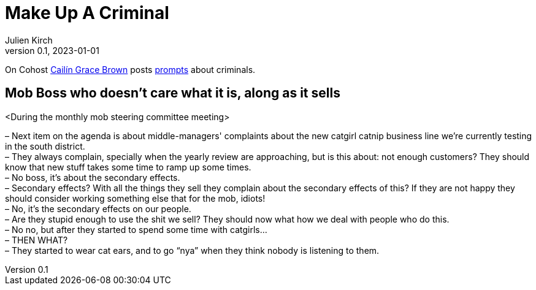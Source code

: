 [#MuC]
= Make Up A Criminal
ifeval::["{doctype}" != "book"]
Julien Kirch
v0.1, 2023-01-01
:article_lang: en
endif::[]

On Cohost link:https://cohost.org/SaidLikeCaleen[Cailín Grace Brown] posts link:https://cohost.org/spy-thief-assassin-who/tagged/make%20up%20a%20criminal[prompts] about criminals.


== Mob Boss who doesn't care what it is, along as it sells

<During the monthly mob steering committee meeting>

– Next item on the agenda is about middle-managers' complaints about the new catgirl catnip business line we're currently testing in the south district. +
– They always complain, specially when the yearly review are approaching, but is this about: not enough customers? They should know that new stuff takes some time to ramp up some times. +
– No boss, it's about the secondary effects. +
– Secondary effects? With all the things they sell they complain about the secondary effects of this? If they are not happy they should consider working something else that for the mob, idiots! +
– No, it's the secondary effects on our people. +
– Are they stupid enough to use the shit we sell? They should now what how we deal with people who do this. +
– No no, but after they started to spend some time with catgirls… +
– THEN WHAT? +
– They started to wear cat ears, and to go "`nya`" when they think nobody is listening to them.